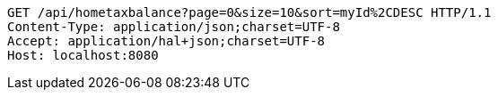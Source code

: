 [source,http,options="nowrap"]
----
GET /api/hometaxbalance?page=0&size=10&sort=myId%2CDESC HTTP/1.1
Content-Type: application/json;charset=UTF-8
Accept: application/hal+json;charset=UTF-8
Host: localhost:8080

----